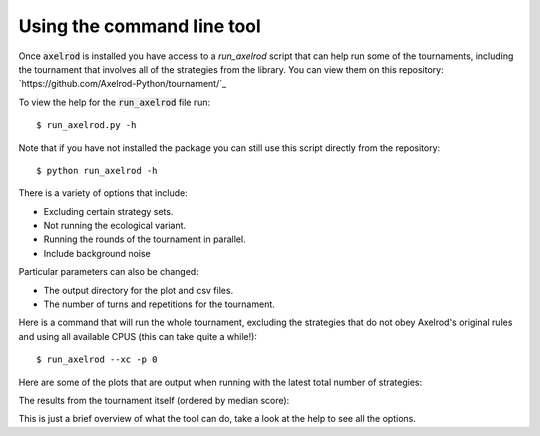 Using the command line tool
===========================

Once :code:`axelrod` is installed you have access to a `run_axelrod` script that
can help run some of the tournaments, including the tournament that involves all
of the strategies from the library. You can view them on this repository:
`https://github.com/Axelrod-Python/tournament/`_

To view the help for the :code:`run_axelrod` file run::

    $ run_axelrod.py -h

Note that if you have not installed the package you can still use this script
directly from the repository::

    $ python run_axelrod -h

There is a variety of options that include:

- Excluding certain strategy sets.
- Not running the ecological variant.
- Running the rounds of the tournament in parallel.
- Include background noise

Particular parameters can also be changed:

- The output directory for the plot and csv files.
- The number of turns and repetitions for the tournament.

Here is a command that will run the whole tournament, excluding the strategies
that do not obey Axelrod's original rules and using all available CPUS (this can
take quite a while!)::

    $ run_axelrod --xc -p 0

Here are some of the plots that are output when running with the latest total number of strategies:

The results from the tournament itself (ordered by median score):

.. image:: http://axelrod-python.github.io/tournament/assets/strategies_boxplot.svg
   :width: 50%
   :align: center

This is just a brief overview of what the tool can do, take a look at the help
to see all the options.
